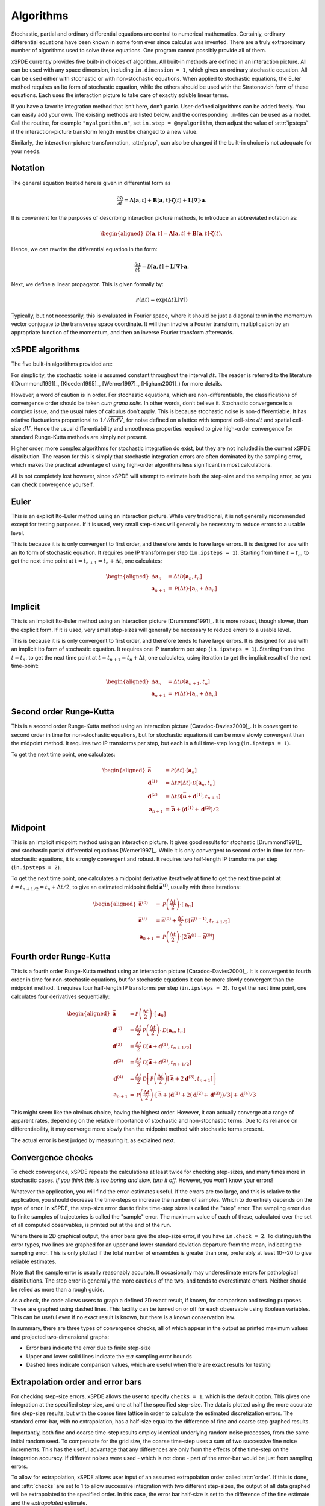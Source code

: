 .. _chap-algorithms:

**********
Algorithms
**********

Stochastic, partial and ordinary differential equations are central to numerical mathematics. Certainly, ordinary differential equations have been known in some form ever since calculus was invented. There are a truly extraordinary number of algorithms used to solve these equations. One program cannot possibly provide all of them.

xSPDE currently provides five built-in choices of algorithm. All built-in methods are defined in an interaction picture. All can be used with any space dimension, including ``in.dimension = 1``, which gives an ordinary stochastic equation. All can be used either with stochastic or with non-stochastic equations. When applied to stochastic equations, the Euler method requires an Ito form of stochastic equation, while the others should be used with the Stratonovich form of these equations. Each uses the interaction picture to take care of exactly soluble linear terms.

If you have a favorite integration method that isn’t here, don’t panic. User-defined algorithms can be added freely. You can easily add your own. The existing methods are listed below, and the corresponding ``.m``-files can be used as a model. Call the routine, for example ``"myalgorithm.m"``, set ``in.step = @myalgorithm``, then adjust the value of :attr:`ipsteps` if the interaction-picture transform length must be changed to a new value.

Similarly, the interaction-picture transformation, :attr:`prop`, can also be changed if the built-in choice is not adequate for your needs.


Notation
========

The general equation treated here is given in differential form as

.. math::

    \frac{\partial\boldsymbol{a}}{\partial t} =\boldsymbol{A}\left[\boldsymbol{a}, t \right]+\underline{\mathbf{B}}\left[\boldsymbol{a}, t \right] \cdot\boldsymbol{\zeta}(t)+ \underline{\mathbf{L}}\left[\boldsymbol{\nabla}\right]\cdot\boldsymbol{a}.


It is convenient for the purposes of describing interaction picture methods,  to introduce an abbreviated notation as:
        
.. math::
    
    \begin{aligned} \mathcal{D}\left[\mathbf{a}, t \right]=\boldsymbol{A}\left[\boldsymbol{a},t \right]+\underline{\mathbf{B}}\left[\boldsymbol{a},t \right]\cdot\boldsymbol{\zeta}(t).
    \end{aligned}


Hence, we can rewrite the differential equation in the form:
    
    
.. math::

    \frac{\partial\boldsymbol{a}}{\partial t}=\mathcal{D}\left[\mathbf{a}, t \right]+\underline{\mathbf{L}}\left[\boldsymbol{\nabla}\right]\cdot\boldsymbol{a}.


Next, we define a linear propagator. This is given formally by:
    
.. math::

  \mathcal{P}\left(\Delta t \right) = \exp \left( \Delta t \underline{\mathbf{L}}\left[\boldsymbol{\nabla}\right] \right)


Typically, but not necessarily, this is evaluated in Fourier space, where it should be just a diagonal term in the momentum vector conjugate to the transverse space coordinate. It will then involve a Fourier transform, multiplication by an appropriate function of the momentum, and then an inverse Fourier transform afterwards.


xSPDE algorithms
================

The five built-in algorithms provided are:

.. function:: xEuler

    The first-order Euler method, a simple first-order explicit approach.
    
.. function:: xImplicit

    The first-order implicit or backward Euler method, a first-order implicit approach.

.. function:: xRK2

    A second order Runge-Kutta method.

.. function:: xMP

    The midpoint method: a semi-implicit, second order algorithm.

.. function:: xRK4

    A fourth order Runge-Kutta method, which is a popular ODE solver.

For simplicity, the stochastic noise is assumed constant throughout the interval :math:`dt`. The reader is referred to the literature ([Drummond1991]_, [Kloeden1995]_, [Werner1997]_, [Higham2001]_) for more details.

However, a word of caution is in order. For stochastic equations, which are non-differentiable, the classifications of convergence order should be taken *cum grano salis.* In other words, don’t believe it. Stochastic convergence is a complex issue, and the usual rules of calculus don’t apply. This is because stochastic noise is non-differentiable. It has relative fluctuations proportional to :math:`1/\sqrt{dtdV}`, for noise defined on a lattice with temporal cell-size :math:`dt` and spatial cell-size :math:`dV`. Hence the usual differentiability and smoothness properties required to give high-order convergence for standard Runge-Kutta methods are simply not present.

Higher order, more complex algorithms for stochastic integration do exist, but they are not included in the current xSPDE distribution. The reason for this is simply that stochastic integration errors are often dominated by the sampling error, which makes the practical advantage of using high-order algorithms less significant in most calculations.  

All is not completely lost however, since xSPDE will attempt to estimate both the step-size and the sampling error, so you can check convergence yourself.


Euler
=====

This is an explicit Ito-Euler method using an interaction picture. While very traditional, it is not generally recommended except for testing purposes. If it is used, very small step-sizes will generally be necessary to reduce errors to a usable level.

This is because it is is only convergent to first order, and therefore tends to have large errors. It is designed for use with an Ito form of stochastic equation. It requires one IP transform per step (``in.ipsteps = 1``). Starting from time :math:`t=t_{n}`, to get the next time point at :math:`t=t_{n+1}=t_{n}+\Delta t`,  one calculates:

.. math::

    \begin{aligned}
    \Delta\mathbf{a}_{n} & = \Delta t\mathcal{D}\left[\mathbf{a}_{n}, t_{n}\right] \\
    \mathbf{a}_{n+1} & = \mathcal{P}\left(\Delta t\right)\cdot\left[\mathbf{a}_{n}+\Delta\mathbf{a}_{n}\right]\end{aligned}
    
Implicit
========

This is an implicit Ito-Euler method using an interaction picture [Drummond1991]_. It is more robust, though slower, than the explicit form. If it is used, very small step-sizes will generally be necessary to reduce errors to a usable level.

This is because it is is only convergent to first order, and therefore tends to have large errors. It is designed for use with an implicit Ito form of stochastic equation. It requires one IP transform per step (``in.ipsteps = 1``). Starting from time :math:`t=t_{n}`, to get the next time point at :math:`t=t_{n+1}=t_{n}+\Delta t`,  one calculates, using iteration to get the implicit result of the next time-point:

.. math::

    \begin{aligned}
    \Delta\mathbf{a}_{n} & = \Delta t\mathcal{D}\left[\mathbf{a}_{n+1}, t_{n}\right] \\
    \mathbf{a}_{n+1} & = \mathcal{P}\left(\Delta t\right)\cdot\left[\mathbf{a}_{n}+\Delta\mathbf{a}_{n}\right]\end{aligned}


Second order Runge-Kutta
========================

This is a second order Runge-Kutta method using an interaction picture [Caradoc-Davies2000]_. It is convergent to second order in time for non-stochastic equations, but for stochastic equations it can be more slowly convergent than the midpoint method. It requires two IP transforms per step, but each is a full time-step long (``in.ipsteps = 1``).

To get the next time point, one calculates:

.. math::

    \begin{aligned}
    \bar{\mathbf{a}} & = \mathcal{P}\left(\Delta t\right)\cdot\left[\mathbf{a}_{n}\right] \\
    \mathbf{d}^{(1)} & = \Delta t\mathcal{P}\left(\Delta t\right)\cdot\mathcal{D}\left[\mathbf{a}_{n},  t_{n} \right] \\
    \mathbf{d}^{(2)} & = \Delta t\mathcal{D}\left[\bar{\mathbf{a}}+\mathbf{d}^{(1)}, t_{n+1} \right] \\
    \mathbf{a}_{n+1} & = \bar{\mathbf{a}}+\left(\mathbf{d}^{(1)}+\mathbf{d}^{(2)}\right)/2\end{aligned}


Midpoint
========

This is an implicit midpoint method using an interaction picture. It gives good results for stochastic [Drummond1991]_ and stochastic partial differential equations [Werner1997]_. While it is only convergent to second order in time for non-stochastic equations, it is strongly convergent and robust. It requires two half-length IP transforms per step (``in.ipsteps = 2``).

To get the next time point, one calculates a midpoint derivative iteratively at time to get the next time point at :math:`t=t_{n+1/2}=t_{n}+\Delta t/2`,  to give an estimated midpoint field :math:`\bar{\mathbf{a}}^{(i)}`, usually with three iterations:

.. math::

    \begin{aligned}
    \bar{\mathbf{a}}^{(0)} & = \mathcal{P}\left(\frac{\Delta t}{2}\right)\cdot\left[\mathbf{a}_{n}\right] \\
    \bar{\mathbf{a}}^{(i)} & = \bar{\mathbf{a}}^{(0)}+\frac{\Delta t}{2}\mathcal{D}\left[\bar{\mathbf{a}}^{(i-1)}, t_{n+1/2} \right] \\
    \mathbf{a}_{n+1} & = \mathcal{P}\left(\frac{\Delta t}{2}\right)\cdot\left[2\bar{\mathbf{a}}^{(i)}-\bar{\mathbf{a}}^{(0)}\right]
    \end{aligned}


Fourth order Runge-Kutta
========================

This is a fourth order Runge-Kutta method using an interaction picture [Caradoc-Davies2000]_. It is convergent to fourth order in time for non-stochastic equations, but for stochastic equations it can be more slowly convergent than the midpoint method. It requires four half-length IP transforms per step (``in.ipsteps = 2``). To get the next time point, one calculates four derivatives sequentially:

.. math::

    \begin{aligned}
    \bar{\mathbf{a}} & = \mathcal{P}\left(\frac{\Delta t}{2}\right)\cdot\left[\mathbf{a}_{n}\right] \\
    \mathbf{d}^{(1)} & = \frac{\Delta t}{2}\mathcal{P}\left(\frac{\Delta t}{2}\right)\cdot\mathcal{D}\left[\mathbf{a}_{n}, t_{n}\right] \\
    \mathbf{d}^{(2)} & = \frac{\Delta t}{2}\mathcal{D}\left[\bar{\mathbf{a}}+\mathbf{d}^{(1)}, t_{n+1/2} \right] \\
    \mathbf{d}^{(3)} & = \frac{\Delta t}{2}\mathcal{D}\left[\bar{\mathbf{a}}+\mathbf{d}^{(2)}, t_{n+1/2} \right] \\
    \mathbf{d}^{(4)} & = \frac{\Delta t}{2}\mathcal{D}\left[\mathcal{P}\left(\frac{\Delta t}{2}\right)\left[\bar{\mathbf{a}}+2\mathbf{d}^{(3)}, t_{n+1} \right]\right] \\
    \mathbf{a}_{n+1} & = \mathcal{P}\left(\frac{\Delta t}{2}\right)\cdot\left[\bar{\mathbf{a}}+\left(\mathbf{d}^{(1)}+2\left(\mathbf{d}^{(2)}+\mathbf{d}^{(3)}\right)\right)/3\right]+\mathbf{d}^{(4)}/3
    \end{aligned}

This might seem like the obvious choice, having the highest order. However, it can actually converge at a range of apparent rates, depending on the relative importance of stochastic and non-stochastic terms. Due to its reliance on differentiability, it may converge more slowly than the midpoint method with stochastic terms present.

The actual error is best judged by measuring it, as explained next.


Convergence checks
==================

To check convergence, xSPDE repeats the calculations at least twice for checking step-sizes, and many times more in stochastic cases. *If you think this is too boring and slow, turn it off.* However, you won’t know your errors!

Whatever the application, you will find the error-estimates useful. If the errors are too large, and this is relative to the application, you should decrease the time-steps or increase the number of samples. Which to do entirely depends on the type of error. In xSPDE, the step-size error due to finite time-step sizes is called the "step" error. The sampling error due to finite samples of trajectories is called the "sample" error. The maximum value of each of these, calculated over the set of all computed observables, is printed out at the end of the run.

Where there is 2D graphical output, the error bars give the step-size error, if you have ``in.check = 2``. To distinguish the error types, two lines are graphed for an upper and lower standard deviation departure from the mean, indicating the sampling error. This is only plotted if the total number of ensembles is greater than one, preferably at least 10--20 to give reliable estimates.

Note that the sample error is usually reasonably accurate. It occasionally may underestimate errors for pathological distributions. The step error is generally the more cautious of the two, and tends to overestimate errors. Neither should be relied as more than a rough guide.

As a check, the code allows users to graph a defined 2D exact result, if known, for comparison and testing purposes. These are graphed using dashed lines. This facility can be turned on or off for each observable using Boolean variables. This can be useful even if no exact result is known, but there is a known conservation law.

In summary, there are three types of convergence checks, all of which appear in the output as printed maximum values and projected two-dimensional graphs:

-  Error bars indicate the error due to finite step-size
-  Upper and lower solid lines indicate the :math:`\pm\sigma` sampling error bounds
-  Dashed lines indicate comparison values, which are useful when there are exact results for testing


Extrapolation order and error bars
==================================

For checking step-size errors, xSPDE allows the user to specify ``checks = 1``, which is the default option. This gives one integration at the specified step-size, and one at half the specified step-size. The data is plotted using the more accurate fine step-size results, but with the coarse time lattice in order to calculate the estimated discretization errors. The standard error-bar, with no extrapolation, has a half-size equal to the difference of fine and coarse step graphed results. 

Importantly, both fine and coarse time-step results employ identical underlying random noise processes, from the same initial random seed. To compensate for the grid size, the coarse time-step uses a sum of two successive fine noise increments. This has the useful advantage that any differences are only from the effects of the time-step on the integration accuracy. If different noises were used - which is not done - part of the error-bar would be just from sampling errors. 

To allow for extrapolation, xSPDE allows user input of an assumed extrapolation order called :attr:`order`. If this is done, and :attr:`checks` are set to 1 to allow successive integration with two different step-sizes, the output of all data graphed will be extrapolated to the specified order. In this case, the error bar half-size is set to the difference of the fine estimate and the *extrapolated* estimate.

Extrapolation is a well-known technique for improving the accuracy of a differential equation solver. Suppose an algorithm has a result with a known convergence order :math:`n`. This means that for small enough step-size, integration results :math:`R\left(dt\right)` with step-size :math:`dt` have an error of size :math:`dt^{n}`, that is:

.. math::

    R\left(dt\right)=R_{0}+E\left(dt\right)=R_{0}+k.dt^{n}.

Hence, from two results at different values of :math:`dt,` differing by a factor of :math:`2`, one would obtain

.. math::

    \begin{aligned}
    R_{1} & = R\left(dt\right)=R_{0}+k.dt^{n} \\
    R_{2} & = R\left(2dt\right)=R_{0}+2^{n}k.dt^{n}.
    \end{aligned}

The true result, extrapolated to the small-step size limit, is therefore given by giving more weight to the fine step-size result, while *subtracting* from this a correction due to the coarse step-size calculation:

.. math::

    R_{0}=\frac{\left[R_{1}-R_{2}2^{-n}\right]}{\left[1-2^{-n}\right]}.

Thus, for example, if we define a factor :math:`\epsilon` as

.. math::

    \epsilon\left(n\right)=\frac{1}{\left[2^{n}-1\right]}=\left(1,\frac{1}{3},\frac{1}{7}\ldots\right),

then the true results are obtained from extrapolation to zero step-size as:

.. math::

    R_{0}=\left(1+\epsilon\right)R_{1}-\epsilon R_{2}.

The built-in algorithms have convergence order as ordinary differential equation integrators of 1, 2, 2, 4 respectively, and should converge to this order at small step-sizes.

However, the situation is not as straightforward for stochastic equations. First order convergence is always obtainable stochastically. In addition, second order convergence is generally obtainable with the midpoint algorithm, although this is not guaranteed: it depends on the precise noise term. However, the Runge-Kutta algorithms used do **not** converge to the standard ODE order for stochastic equations. Hence extrapolation should be used with extreme caution in stochastic calculations.

While extrapolated results are usually inside those given by the default error-bars, **extrapolation with too high an order can under-estimate the resulting error bars.** Therefore, xSPDE assumes a cautious default order of ``in.order = 0``. This gives fine resolution values and error bars without extrapolation, but is generally less accurate than using extrapolation.


Sampling errors
===============

Sampling error estimation in xSPDE uses sub-ensemble averaging. Ensembles are specified in three levels. The first, ``in.ensemble(1)``, is called the number of samples for brevity. All computed quantities returned by the :func:`observe` functions are first averaged over the samples, which are calculated efficiently using a parallel vector of trajectories. By the central limit theorem, these sample averages are distributed as a normal distribution at large sample number.

Next, the sample averages are averaged **again** over the two higher level ensembles, if specified. This time, the variance is accumulated. The variance of these distributions is used to estimate a standard deviation in the mean, since each computed quantity is now a normally distributed result. This method is applied to all the :attr:`graphs` observables. The two lines generated represent :math:`\bar{o}\pm\sigma`, where :math:`o` is the observe function output, and :math:`\sigma` is the standard deviation in the mean.

The highest level ensemble, ``in.ensemble(3)``, is used for parallel simulations. This requires the Matlab parallel toolbox. Either type of high-level ensemble, or both together, can be used to calculate sampling errors.

Note that one standard deviation is not a strong bound; errors are expected to exceed this value in 32% of observed measurements. Another point to remember is that stochastic errors are often correlated, so that a group of points may all have similar errors due to statistical sampling.
